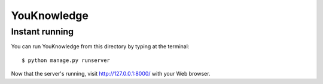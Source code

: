 =======
YouKnowledge
=======




Instant running
=======

You can run YouKnowledge from this directory by typing at the terminal::

    $ python manage.py runserver
    
Now that the server's running, visit http://127.0.0.1:8000/ with your Web browser.